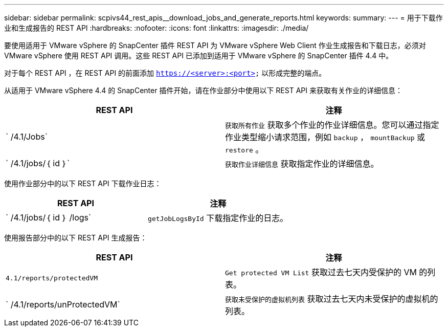 ---
sidebar: sidebar 
permalink: scpivs44_rest_apis__download_jobs_and_generate_reports.html 
keywords:  
summary:  
---
= 用于下载作业和生成报告的 REST API
:hardbreaks:
:nofooter: 
:icons: font
:linkattrs: 
:imagesdir: ./media/


[role="lead"]
要使用适用于 VMware vSphere 的 SnapCenter 插件 REST API 为 VMware vSphere Web Client 作业生成报告和下载日志，必须对 VMware vSphere 使用 REST API 调用。这些 REST API 已添加到适用于 VMware vSphere 的 SnapCenter 插件 4.4 中。

对于每个 REST API ，在 REST API 的前面添加 `https://<server>:<port>` 以形成完整的端点。

从适用于 VMware vSphere 4.4 的 SnapCenter 插件开始，请在作业部分中使用以下 REST API 来获取有关作业的详细信息：

|===
| REST API | 注释 


| ` /4.1/Jobs` | `获取所有作业` 获取多个作业的作业详细信息。您可以通过指定作业类型缩小请求范围，例如 `backup` ， `mountBackup` 或 `restore` 。 


| ` /4.1/jobs/｛ id ｝` | `获取作业详细信息` 获取指定作业的详细信息。 
|===
使用作业部分中的以下 REST API 下载作业日志：

|===
| REST API | 注释 


| ` /4.1/jobs/｛ id ｝ /logs` | `getJobLogsById` 下载指定作业的日志。 
|===
使用报告部分中的以下 REST API 生成报告：

|===
| REST API | 注释 


| `4.1/reports/protectedVM` | `Get protected VM List` 获取过去七天内受保护的 VM 的列表。 


| ` /4.1/reports/unProtectedVM` | `获取未受保护的虚拟机列表` 获取过去七天内未受保护的虚拟机的列表。 
|===